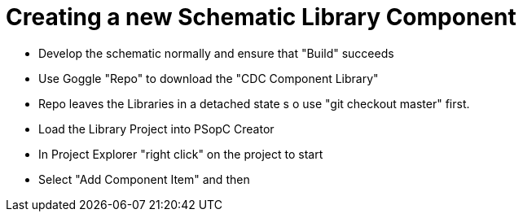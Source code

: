 # Creating a new Schematic Library Component

* Develop the schematic normally and ensure that "Build" succeeds
* Use Goggle "Repo" to download the "CDC Component Library"
* Repo leaves the Libraries in a detached state s o use "git checkout master" first.
* Load the Library Project into PSopC Creator
* In Project Explorer "right click" on the project to start
* Select "Add Component Item" and then 
